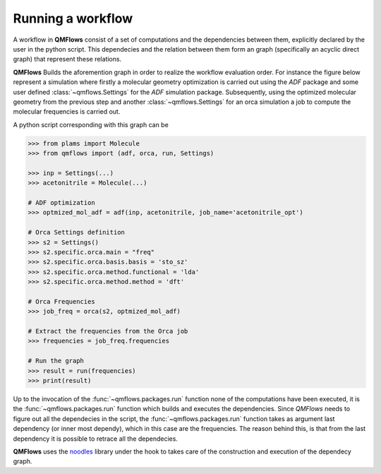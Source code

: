 Running a workflow
~~~~~~~~~~~~~~~~~~
A workflow in **QMFlows** consist of a set of computations and the dependencies between them,
explicitly declared by the user in the python script. This dependecies and the relation between
them form an graph (specifically an acyclic direct graph) that represent these relations.

**QMFlows** Builds the aforemention graph in order to realize the workflow evaluation order.
For instance the figure below represent a simulation where firstly a molecular geometry optimization is carried out using the *ADF* package and
some user defined :class:`~qmflows.Settings` for the *ADF* simulation package.
Subsequently, using the optimized molecular geometry from the previous step and
another :class:`~qmflows.Settings` for an orca simulation a job to compute the molecular frequencies is carried out.

.. image:: _images/simple_graph.png

A python script corresponding with this graph can be

.. code:: python

   >>> from plams import Molecule
   >>> from qmflows import (adf, orca, run, Settings)

   >>> inp = Settings(...)
   >>> acetonitrile = Molecule(...)

   # ADF optimization
   >>> optmized_mol_adf = adf(inp, acetonitrile, job_name='acetonitrile_opt')

   # Orca Settings definition
   >>> s2 = Settings()
   >>> s2.specific.orca.main = "freq"
   >>> s2.specific.orca.basis.basis = 'sto_sz'
   >>> s2.specific.orca.method.functional = 'lda'
   >>> s2.specific.orca.method.method = 'dft'

   # Orca Frequencies
   >>> job_freq = orca(s2, optmized_mol_adf)

   # Extract the frequencies from the Orca job
   >>> frequencies = job_freq.frequencies

   # Run the graph
   >>> result = run(frequencies)
   >>> print(result)


Up to the invocation of the :func:`~qmflows.packages.run` function none of the computations have been executed,
it is the :func:`~qmflows.packages.run` function which builds and executes the dependencies.
Since *QMFlows* needs to figure out all the dependecies in the script,
the :func:`~qmflows.packages.run` function takes as argument last dependency (or inner most dependy),
which in this case are the frequencies. The reason behind this, is that from the last dependency it is possible to
retrace all the dependecies.

**QMFlows** uses  the noodles_ library under the hook to takes care of the construction and
execution of the dependecy graph.

.. _noodles: http://nlesc.github.io/noodles/
